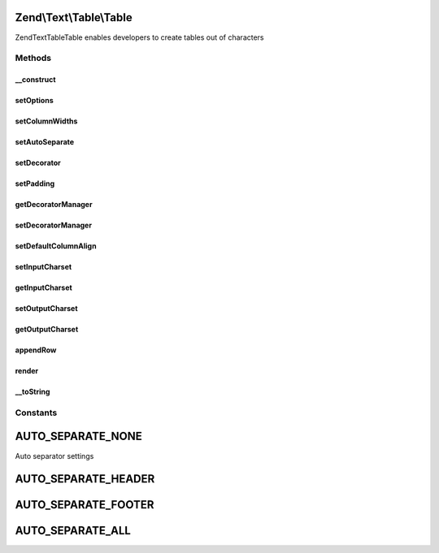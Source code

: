 .. Text/Table/Table.php generated using docpx on 01/30/13 03:32am


Zend\\Text\\Table\\Table
========================

Zend\Text\Table\Table enables developers to create tables out of characters

Methods
+++++++

__construct
-----------

.. function:: __construct()


    Create a basic table object

    :param array|Traversable: Configuration options

    :throws Exception\UnexpectedValueException: When no columns widths were set



setOptions
----------

.. function:: setOptions()


    Set options from array

    :param array: Configuration for Table

    :rtype: Table 



setColumnWidths
---------------

.. function:: setColumnWidths()


    Set column widths

    :param array: Widths of all columns

    :throws Exception\InvalidArgumentException: When no columns were supplied
    :throws Exception\InvalidArgumentException: When a column has an invalid width

    :rtype: Table 



setAutoSeparate
---------------

.. function:: setAutoSeparate()


    Set auto separation mode

    :param integer: Auto separation mode

    :rtype: Table 



setDecorator
------------

.. function:: setDecorator()


    Set decorator

    :param Decorator|string: Decorator to use

    :rtype: Table 



setPadding
----------

.. function:: setPadding()


    Set the column padding

    :param integer: The padding for the columns

    :rtype: Table 



getDecoratorManager
-------------------

.. function:: getDecoratorManager()


    Get the plugin manager for decorators

    :rtype: DecoratorManager 



setDecoratorManager
-------------------

.. function:: setDecoratorManager()


    Set the plugin manager instance for decorators

    :param DecoratorManager: 

    :rtype: Table 



setDefaultColumnAlign
---------------------

.. function:: setDefaultColumnAlign()


    Set default column align for rows created by appendRow(array $data)

    :param integer: 
    :param string: 

    :rtype: Table 



setInputCharset
---------------

.. function:: setInputCharset()


    Set the input charset for column contents

    :param string: 



getInputCharset
---------------

.. function:: getInputCharset()


    Get the input charset for column contents

    :rtype: string 



setOutputCharset
----------------

.. function:: setOutputCharset()


    Set the output charset for column contents

    :param string: 



getOutputCharset
----------------

.. function:: getOutputCharset()


    Get the output charset for column contents

    :rtype: string 



appendRow
---------

.. function:: appendRow()


    Append a row to the table

    :param array|Row: The row to append to the table

    :throws Exception\InvalidArgumentException: When $row is neither an array nor Zend_Zext_Table_Row
    :throws Exception\OverflowException: When a row contains too many columns

    :rtype: Table 



render
------

.. function:: render()


    Render the table


    :rtype: string 



__toString
----------

.. function:: __toString()


    Magic method which returns the rendered table

    :rtype: string 





Constants
+++++++++

AUTO_SEPARATE_NONE
==================

Auto separator settings

AUTO_SEPARATE_HEADER
====================

AUTO_SEPARATE_FOOTER
====================

AUTO_SEPARATE_ALL
=================

